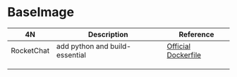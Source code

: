 * BaseImage

| 4N         | Description                    | Reference             |
|------------+--------------------------------+-----------------------|
| RocketChat | add python and build-essential | [[https://github.com/RocketChat/Rocket.Chat/raw/develop/.docker/latest/Dockerfile][Official Dockerfile]]   |
|            |                                |                       |
|            |                                |                       |
|            |                                |                       |

